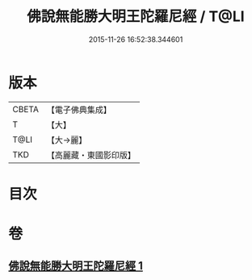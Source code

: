 #+TITLE: 佛說無能勝大明王陀羅尼經 / T@LI
#+DATE: 2015-11-26 16:52:38.344601
* 版本
 |     CBETA|【電子佛典集成】|
 |         T|【大】     |
 |      T@LI|【大→麗】   |
 |       TKD|【高麗藏・東國影印版】|

* 目次
* 卷
** [[file:KR6j0461_001.txt][佛說無能勝大明王陀羅尼經 1]]
